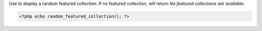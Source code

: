 Use to display a random featured collection. If no featured collection, will return `No featured collections are available.`

.. code-block:: php

  <?php echo random_featured_collection(); ?>
